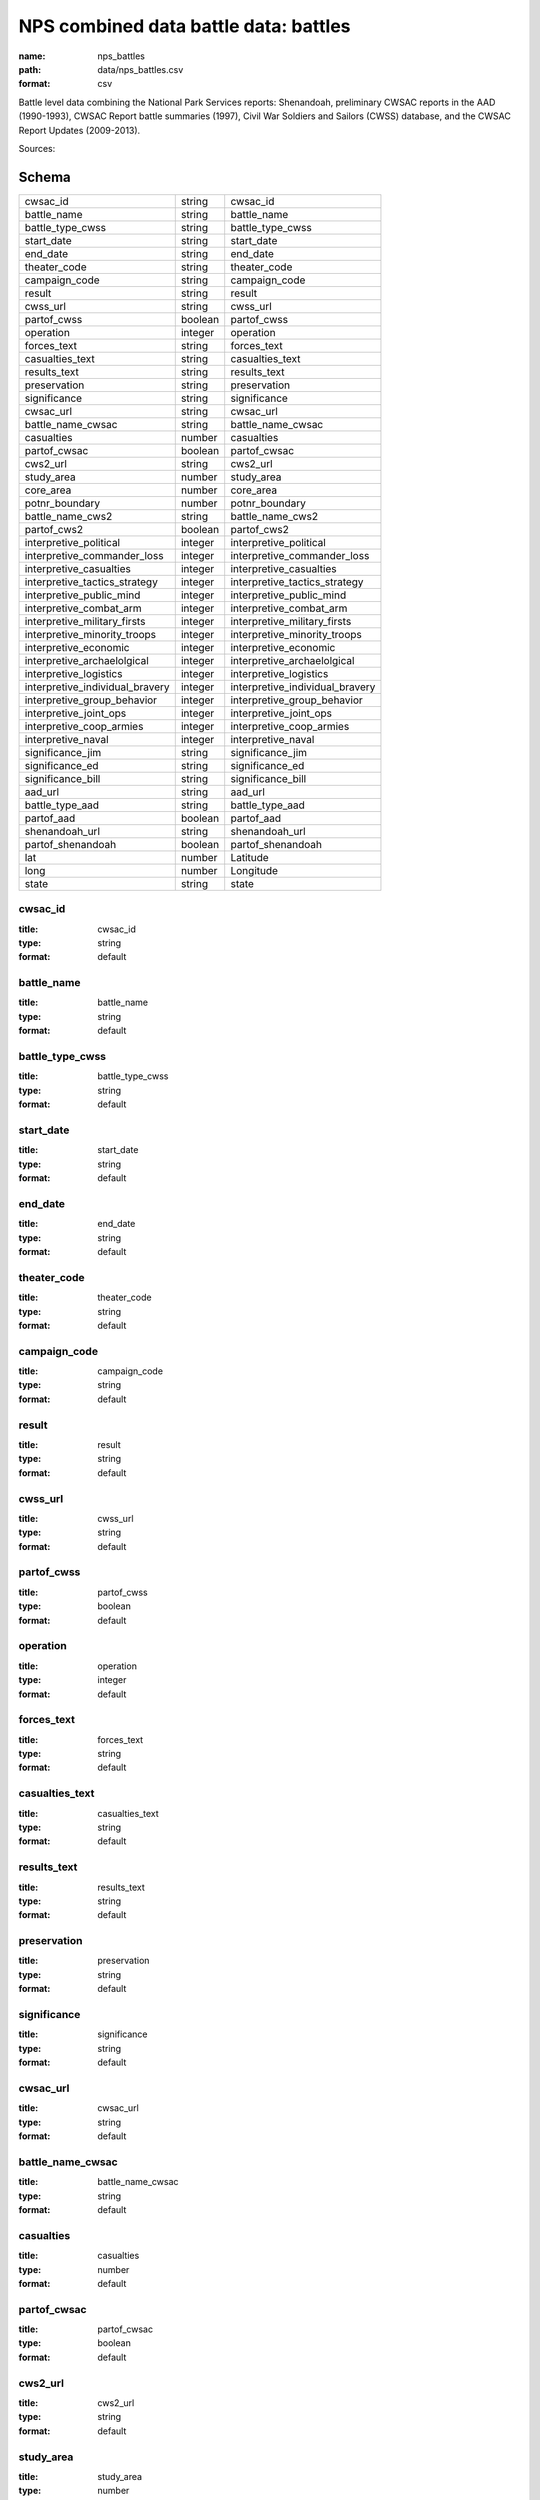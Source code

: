 ######################################
NPS combined data battle data: battles
######################################

:name: nps_battles
:path: data/nps_battles.csv
:format: csv

Battle level data combining the National Park Services reports: Shenandoah, preliminary CWSAC reports in the AAD (1990-1993), CWSAC Report battle summaries (1997), Civil War Soldiers and Sailors (CWSS) database, and the CWSAC Report Updates (2009-2013).




Sources: 


Schema
======



===============================  =======  ===============================
cwsac_id                         string   cwsac_id
battle_name                      string   battle_name
battle_type_cwss                 string   battle_type_cwss
start_date                       string   start_date
end_date                         string   end_date
theater_code                     string   theater_code
campaign_code                    string   campaign_code
result                           string   result
cwss_url                         string   cwss_url
partof_cwss                      boolean  partof_cwss
operation                        integer  operation
forces_text                      string   forces_text
casualties_text                  string   casualties_text
results_text                     string   results_text
preservation                     string   preservation
significance                     string   significance
cwsac_url                        string   cwsac_url
battle_name_cwsac                string   battle_name_cwsac
casualties                       number   casualties
partof_cwsac                     boolean  partof_cwsac
cws2_url                         string   cws2_url
study_area                       number   study_area
core_area                        number   core_area
potnr_boundary                   number   potnr_boundary
battle_name_cws2                 string   battle_name_cws2
partof_cws2                      boolean  partof_cws2
interpretive_political           integer  interpretive_political
interpretive_commander_loss      integer  interpretive_commander_loss
interpretive_casualties          integer  interpretive_casualties
interpretive_tactics_strategy    integer  interpretive_tactics_strategy
interpretive_public_mind         integer  interpretive_public_mind
interpretive_combat_arm          integer  interpretive_combat_arm
interpretive_military_firsts     integer  interpretive_military_firsts
interpretive_minority_troops     integer  interpretive_minority_troops
interpretive_economic            integer  interpretive_economic
interpretive_archaelolgical      integer  interpretive_archaelolgical
interpretive_logistics           integer  interpretive_logistics
interpretive_individual_bravery  integer  interpretive_individual_bravery
interpretive_group_behavior      integer  interpretive_group_behavior
interpretive_joint_ops           integer  interpretive_joint_ops
interpretive_coop_armies         integer  interpretive_coop_armies
interpretive_naval               integer  interpretive_naval
significance_jim                 string   significance_jim
significance_ed                  string   significance_ed
significance_bill                string   significance_bill
aad_url                          string   aad_url
battle_type_aad                  string   battle_type_aad
partof_aad                       boolean  partof_aad
shenandoah_url                   string   shenandoah_url
partof_shenandoah                boolean  partof_shenandoah
lat                              number   Latitude
long                             number   Longitude
state                            string   state
===============================  =======  ===============================

cwsac_id
--------

:title: cwsac_id
:type: string
:format: default





       
battle_name
-----------

:title: battle_name
:type: string
:format: default





       
battle_type_cwss
----------------

:title: battle_type_cwss
:type: string
:format: default





       
start_date
----------

:title: start_date
:type: string
:format: default





       
end_date
--------

:title: end_date
:type: string
:format: default





       
theater_code
------------

:title: theater_code
:type: string
:format: default





       
campaign_code
-------------

:title: campaign_code
:type: string
:format: default





       
result
------

:title: result
:type: string
:format: default





       
cwss_url
--------

:title: cwss_url
:type: string
:format: default





       
partof_cwss
-----------

:title: partof_cwss
:type: boolean
:format: default





       
operation
---------

:title: operation
:type: integer
:format: default





       
forces_text
-----------

:title: forces_text
:type: string
:format: default





       
casualties_text
---------------

:title: casualties_text
:type: string
:format: default





       
results_text
------------

:title: results_text
:type: string
:format: default





       
preservation
------------

:title: preservation
:type: string
:format: default





       
significance
------------

:title: significance
:type: string
:format: default





       
cwsac_url
---------

:title: cwsac_url
:type: string
:format: default





       
battle_name_cwsac
-----------------

:title: battle_name_cwsac
:type: string
:format: default





       
casualties
----------

:title: casualties
:type: number
:format: default





       
partof_cwsac
------------

:title: partof_cwsac
:type: boolean
:format: default





       
cws2_url
--------

:title: cws2_url
:type: string
:format: default





       
study_area
----------

:title: study_area
:type: number
:format: default





       
core_area
---------

:title: core_area
:type: number
:format: default





       
potnr_boundary
--------------

:title: potnr_boundary
:type: number
:format: default





       
battle_name_cws2
----------------

:title: battle_name_cws2
:type: string
:format: default





       
partof_cws2
-----------

:title: partof_cws2
:type: boolean
:format: default





       
interpretive_political
----------------------

:title: interpretive_political
:type: integer
:format: default





       
interpretive_commander_loss
---------------------------

:title: interpretive_commander_loss
:type: integer
:format: default





       
interpretive_casualties
-----------------------

:title: interpretive_casualties
:type: integer
:format: default





       
interpretive_tactics_strategy
-----------------------------

:title: interpretive_tactics_strategy
:type: integer
:format: default





       
interpretive_public_mind
------------------------

:title: interpretive_public_mind
:type: integer
:format: default





       
interpretive_combat_arm
-----------------------

:title: interpretive_combat_arm
:type: integer
:format: default





       
interpretive_military_firsts
----------------------------

:title: interpretive_military_firsts
:type: integer
:format: default





       
interpretive_minority_troops
----------------------------

:title: interpretive_minority_troops
:type: integer
:format: default





       
interpretive_economic
---------------------

:title: interpretive_economic
:type: integer
:format: default





       
interpretive_archaelolgical
---------------------------

:title: interpretive_archaelolgical
:type: integer
:format: default





       
interpretive_logistics
----------------------

:title: interpretive_logistics
:type: integer
:format: default





       
interpretive_individual_bravery
-------------------------------

:title: interpretive_individual_bravery
:type: integer
:format: default





       
interpretive_group_behavior
---------------------------

:title: interpretive_group_behavior
:type: integer
:format: default





       
interpretive_joint_ops
----------------------

:title: interpretive_joint_ops
:type: integer
:format: default





       
interpretive_coop_armies
------------------------

:title: interpretive_coop_armies
:type: integer
:format: default





       
interpretive_naval
------------------

:title: interpretive_naval
:type: integer
:format: default





       
significance_jim
----------------

:title: significance_jim
:type: string
:format: default





       
significance_ed
---------------

:title: significance_ed
:type: string
:format: default





       
significance_bill
-----------------

:title: significance_bill
:type: string
:format: default





       
aad_url
-------

:title: aad_url
:type: string
:format: default





       
battle_type_aad
---------------

:title: battle_type_aad
:type: string
:format: default





       
partof_aad
----------

:title: partof_aad
:type: boolean
:format: default





       
shenandoah_url
--------------

:title: shenandoah_url
:type: string
:format: default





       
partof_shenandoah
-----------------

:title: partof_shenandoah
:type: boolean
:format: default





       
lat
---

:title: Latitude
:type: number
:format: default





       
long
----

:title: Longitude
:type: number
:format: default





       
state
-----

:title: state
:type: string
:format: default





       

